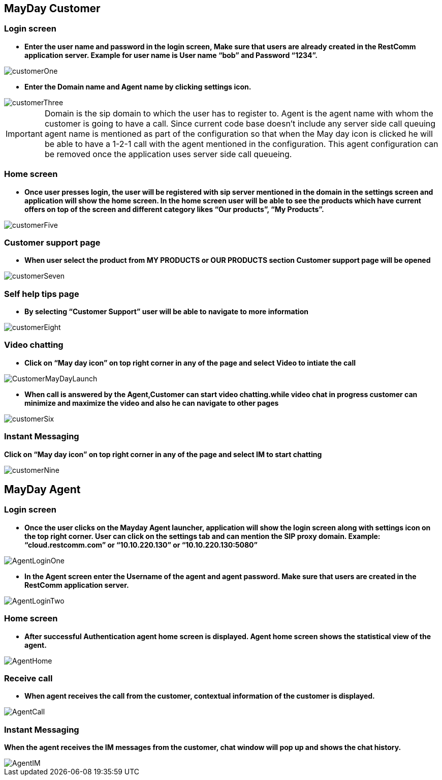 :imagesdir: images/
== MayDay Customer

=== Login screen
- *Enter the user name and password in the login screen, Make sure that users are already created in the RestComm application server. Example for user name is User name “bob” and Password “1234”.*

image::customerOne.jpg[align="center"] 


- *Enter the Domain name and Agent name by clicking settings icon.*

image::customerThree.jpg[align="center"] 

IMPORTANT: Domain is the sip domain to which the user has to register to. Agent is the agent name with whom the customer is going to have a call.  Since current code base doesn’t include any server side call queuing agent name is mentioned as part of the configuration so that when the May day icon is clicked he will be able to have a 1-2-1 call with the agent mentioned in the configuration. This agent configuration can be removed once the application uses server side call queueing.

=== Home screen
- *Once user presses login, the user will be registered with sip server mentioned in the domain in the settings screen and application will show the home screen. In the home screen user will be able to see the products which have current offers on top of the screen and different category likes “Our products”, “My Products”.*

image::customerFive.jpg[align="center"] 

=== Customer support page
- *When user select the product from MY PRODUCTS or OUR PRODUCTS section Customer support page will be opened*

image::customerSeven.jpg[align="center"] 

=== Self help tips page
- *By selecting “Customer Support” user will be able to navigate to more information*

image::customerEight.jpg[align="center"] 

=== Video chatting
- *Click on “May day icon” on top right corner in any of the page and select Video to intiate the call*

image::CustomerMayDayLaunch.jpg[align="center"] 

- *When call is answered by the Agent,Customer can start video chatting.while video chat in progress customer can minimize and maximize the video and also he can navigate to other pages*

image::customerSix.jpg[align="center"] 

=== Instant Messaging
*Click on “May day icon” on top right corner in any of the page and select IM to start chatting*

image::customerNine.jpg[align="center"]

== MayDay Agent

=== Login screen

- *Once the user clicks on the Mayday Agent launcher, application will show the login screen along with settings icon on the top right corner. User can click on the settings tab and can mention the SIP proxy domain. Example:  “cloud.restcomm.com” or “10.10.220.130” or “10.10.220.130:5080”*

image::AgentLoginOne.jpg[align="center"] 

- *In the Agent screen enter the Username of the agent and agent password. Make sure that users are created in the RestComm application server.*

image::AgentLoginTwo.jpg[align="center"] 

=== Home screen

- *After successful Authentication agent home screen is displayed. Agent home screen shows the statistical view of the agent.*

image::AgentHome.jpg[align="center"] 

=== Receive call 

- *When agent receives the call from the customer, contextual information of the customer is displayed.*

image::AgentCall.jpg[align="center"] 

=== Instant Messaging
*When the agent receives the IM messages from the customer, chat window will pop up and shows the chat history.*

image::AgentIM.jpg[align="center"] 
